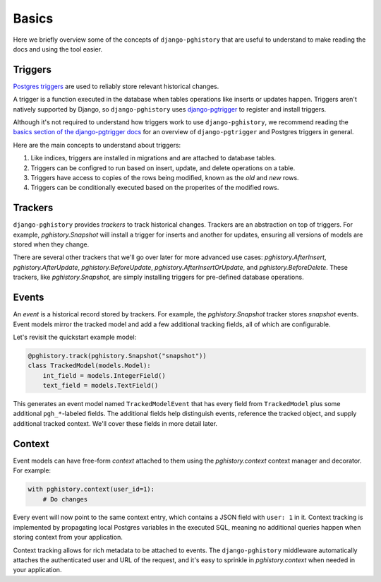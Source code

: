 .. _basics:

Basics
======

Here we briefly overview some of the concepts of ``django-pghistory`` that
are useful to understand to make reading the docs and using the tool easier.

Triggers
--------

`Postgres triggers <https://www.postgresql.org/docs/current/sql-createtrigger.html>`__ are used
to reliably store relevant historical changes.

A trigger is a function executed in the database when tables operations like inserts or updates happen.
Triggers aren't natively supported by Django, so ``django-pghistory`` uses
`django-pgtrigger <https://github.com/Opus10/django-pgtrigger>`__ to
register and install triggers.

Although it's not required to understand how triggers work to use ``django-pghistory``, we recommend
reading the `basics section of the django-pgtrigger docs <https://django-pgtrigger.readthedocs.io/en/4.5.3/basics.html>`__
for an overview of ``django-pgtrigger`` and Postgres triggers in general.

Here are the main concepts to understand about triggers:

1. Like indices, triggers are installed in migrations and are attached to database tables.
2. Triggers can be configred to run based on insert, update, and delete operations on a table.
3. Triggers have access to copies of the rows being modified, known as the *old* and *new* rows.
4. Triggers can be conditionally executed based on the properites of the modified rows.

Trackers
--------

``django-pghistory`` provides *trackers* to track historical changes. Trackers are an abstraction on top
of triggers. For example, `pghistory.Snapshot` will install a trigger for inserts
and another for updates, ensuring all versions of models are stored when they change.

There are several other trackers that we'll go over later for more advanced use cases:
`pghistory.AfterInsert`, `pghistory.AfterUpdate`, `pghistory.BeforeUpdate`, `pghistory.AfterInsertOrUpdate`,
and `pghistory.BeforeDelete`. These trackers, like `pghistory.Snapshot`, are simply installing triggers
for pre-defined database operations.

Events
------

An *event* is a historical record stored by trackers. For example,
the `pghistory.Snapshot` tracker stores *snapshot* events.
Event models mirror the tracked model and add a few additional tracking fields, all of which
are configurable.

Let's revisit the quickstart example model:

.. code-block:: python

    @pghistory.track(pghistory.Snapshot("snapshot"))
    class TrackedModel(models.Model):
        int_field = models.IntegerField()
        text_field = models.TextField()

This generates an event model named ``TrackedModelEvent`` that has every field from
``TrackedModel`` plus some additional ``pgh_*``-labeled fields.
The additional fields help distinguish events, reference the tracked
object, and supply additional tracked context. We'll cover these fields in more detail later.

Context
-------

Event models can have free-form *context* attached to them using the `pghistory.context` context manager and decorator.
For example:

.. code-block::

    with pghistory.context(user_id=1):
        # Do changes

Every event will now point to the same context entry, which contains a JSON field with ``user: 1`` in it. Context tracking
is implemented by propagating local Postgres variables in the executed SQL, meaning no additional queries happen
when storing context from your application.

Context tracking allows for rich metadata to be attached to events. The ``django-pghistory``
middleware automatically attaches the authenticated user and URL of the request, and it's easy to sprinkle in
`pghistory.context` when needed in your application.
